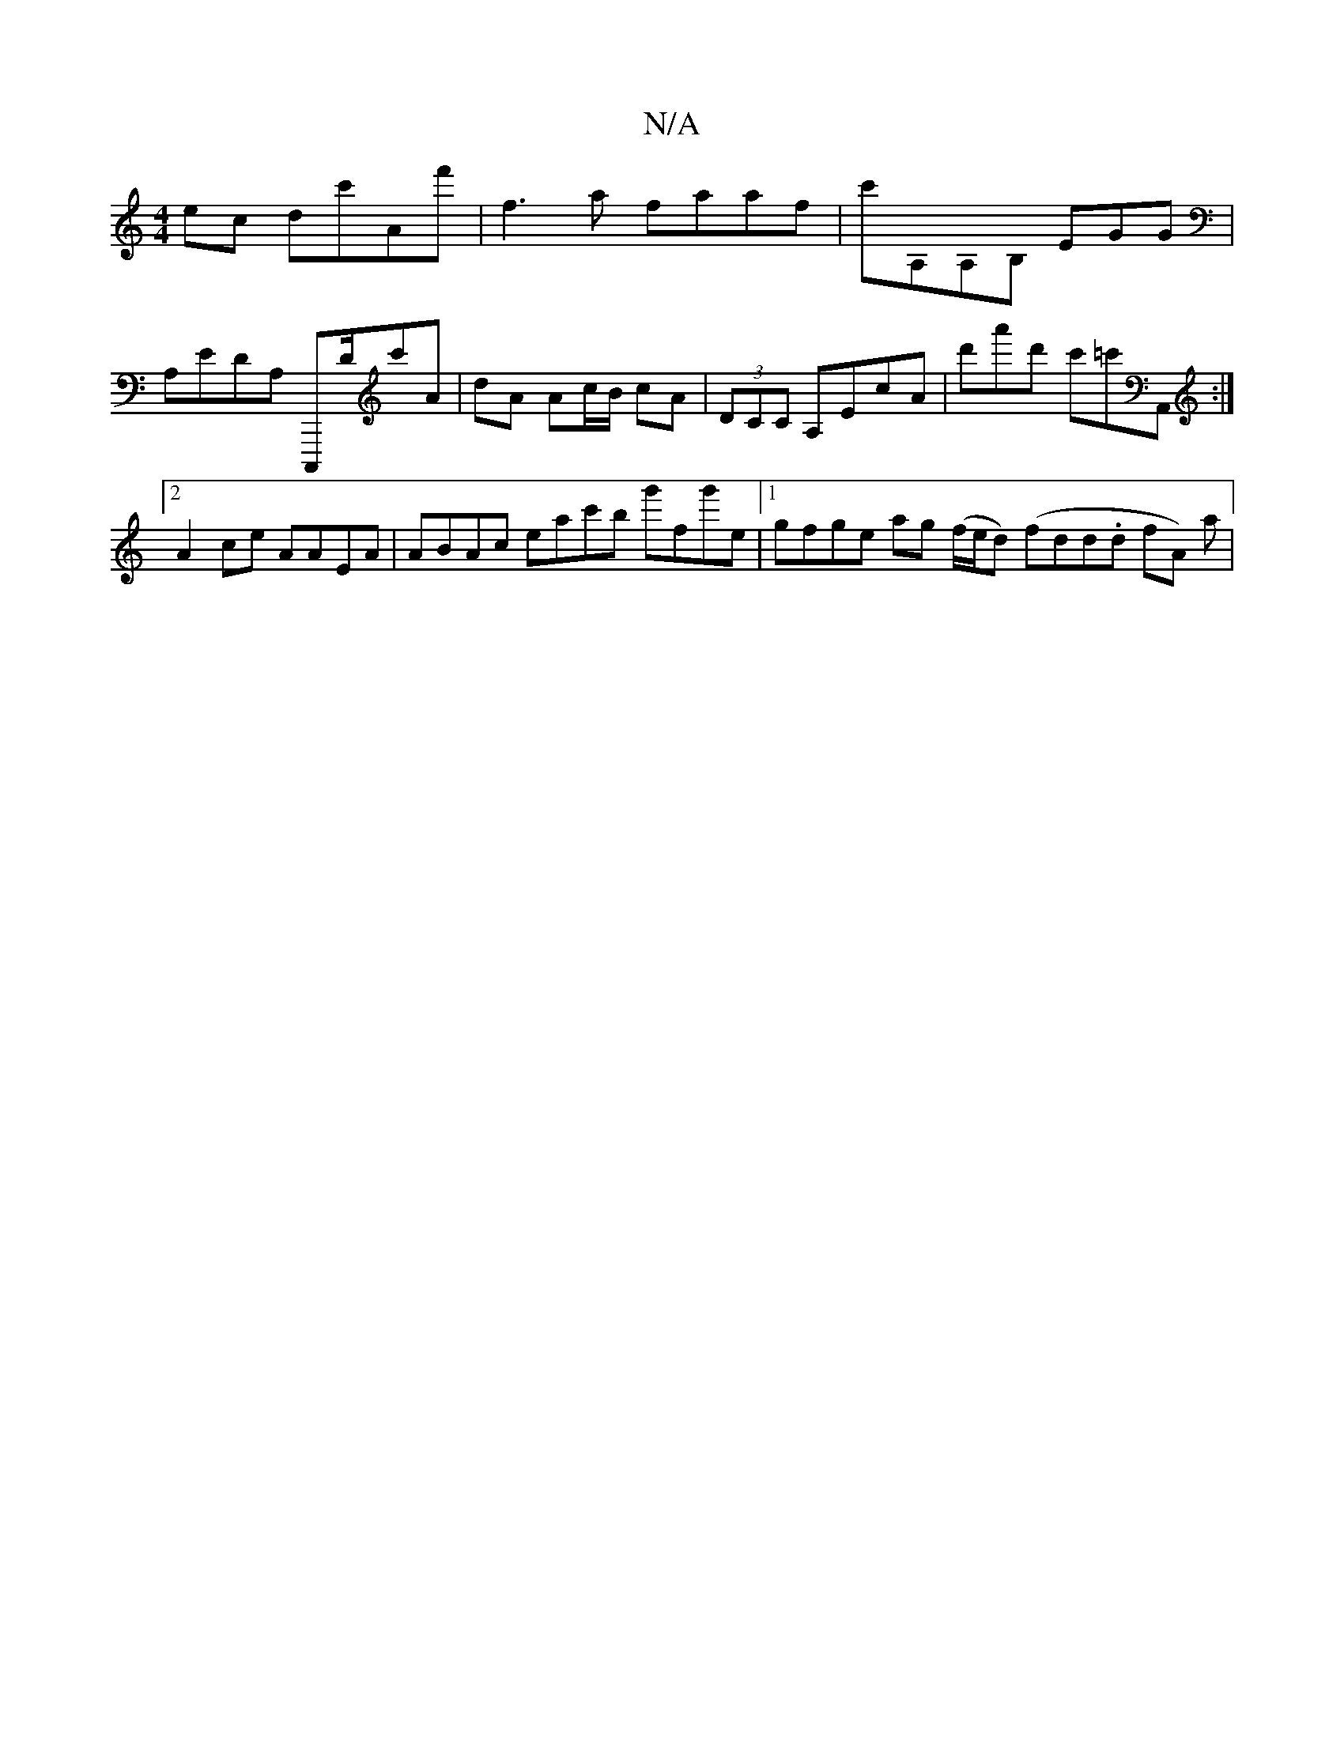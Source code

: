 X:1
T:N/A
M:4/4
R:N/A
K:Cmajor
 ec dc'Af' | f3 a faaf | c'A,A,B, EGG |
A,EDA, C,,,D/c'A|dA Ac/B/ cA | (3DCC A,EcA | d'a'd' c'=c'A,, :|[2 A2 ce AAEA | ABAc eac'b g'fg'e|1 gfge ag (f/e/d) (fdd.d fA) a|

M:3/4
| eA A A2ez|c'Ac'A'-'e' 